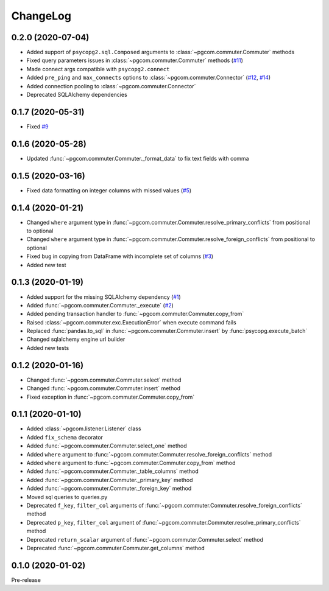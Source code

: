ChangeLog
=========

0.2.0 (2020-07-04)
------------------

* Added support of ``psycopg2.sql.Composed`` arguments to :class:`~pgcom.commuter.Commuter` methods
* Fixed query parameters issues in :class:`~pgcom.commuter.Commuter` methods (`#11 <https://github.com/viktorsapozhok/pgcom/issues/11>`__)
* Made connect args compatible with ``psycopg2.connect``
* Added ``pre_ping`` and ``max_connects`` options to :class:`~pgcom.commuter.Connector` (`#12 <https://github.com/viktorsapozhok/pgcom/issues/12>`__, `#14 <https://github.com/viktorsapozhok/pgcom/issues/14>`__)
* Added connection pooling to :class:`~pgcom.commuter.Connector`
* Deprecated SQLAlchemy dependencies

0.1.7 (2020-05-31)
------------------

* Fixed `#9 <https://github.com/viktorsapozhok/pgcom/issues/9>`_

0.1.6 (2020-05-28)
------------------

* Updated :func:`~pgcom.commuter.Commuter._format_data` to fix text fields with comma

0.1.5 (2020-03-16)
------------------

* Fixed data formatting on integer columns with missed values (`#5 <https://github.com/viktorsapozhok/pgcom/issues/5>`_)

0.1.4 (2020-01-21)
------------------

* Changed ``where`` argument type in :func:`~pgcom.commuter.Commuter.resolve_primary_conflicts` from positional to optional
* Changed ``where`` argument type in :func:`~pgcom.commuter.Commuter.resolve_foreign_conflicts` from positional to optional
* Fixed bug in copying from DataFrame with incomplete set of columns (`#3 <https://github.com/viktorsapozhok/pgcom/issues/3>`_)
* Added new test

0.1.3 (2020-01-19)
------------------

* Added support for the missing SQLAlchemy dependency (`#1 <https://github.com/viktorsapozhok/pgcom/issues/1>`_)
* Added :func:`~pgcom.commuter.Commuter._execute` (`#2 <https://github.com/viktorsapozhok/pgcom/issues/2>`_)
* Added pending transaction handler to :func:`~pgcom.commuter.Commuter.copy_from`
* Raised :class:`~pgcom.commuter.exc.ExecutionError` when execute command fails
* Replaced :func:`pandas.to_sql` in :func:`~pgcom.commuter.Commuter.insert` by :func:`psycopg.execute_batch`
* Changed sqlalchemy engine url builder
* Added new tests

0.1.2 (2020-01-16)
------------------
* Changed :func:`~pgcom.commuter.Commuter.select` method
* Changed :func:`~pgcom.commuter.Commuter.insert` method
* Fixed exception in :func:`~pgcom.commuter.Commuter.copy_from`

0.1.1 (2020-01-10)
------------------

* Added :class:`~pgcom.listener.Listener` class
* Added ``fix_schema`` decorator
* Added :func:`~pgcom.commuter.Commuter.select_one` method
* Added ``where`` argument to :func:`~pgcom.commuter.Commuter.resolve_foreign_conflicts` method
* Added ``where`` argument to :func:`~pgcom.commuter.Commuter.copy_from` method
* Added :func:`~pgcom.commuter.Commuter._table_columns` method
* Added :func:`~pgcom.commuter.Commuter._primary_key` method
* Added :func:`~pgcom.commuter.Commuter._foreign_key` method
* Moved sql queries to queries.py
* Deprecated ``f_key``, ``filter_col`` arguments of :func:`~pgcom.commuter.Commuter.resolve_foreign_conflicts` method
* Deprecated ``p_key``, ``filter_col`` argument of :func:`~pgcom.commuter.Commuter.resolve_primary_conflicts` method
* Deprecated ``return_scalar`` argument of :func:`~pgcom.commuter.Commuter.select` method
* Deprecated :func:`~pgcom.commuter.Commuter.get_columns` method

0.1.0 (2020-01-02)
------------------

Pre-release